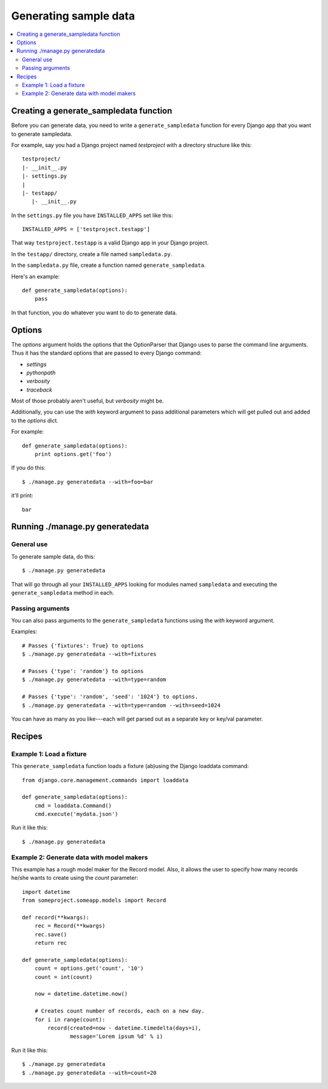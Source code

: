 ========================
 Generating sample data
========================

.. contents::
   :local:


Creating a generate_sampledata function
=======================================

Before you can generate data, you need to write a
``generate_sampledata`` function for every Django app that you want to
generate sampledata.

For example, say you had a Django project named `testproject` with a
directory structure like this::

    testproject/
    |- __init__.py
    |- settings.py
    |
    |- testapp/
       |- __init__.py

In the ``settings.py`` file you have ``INSTALLED_APPS`` set like this::

    INSTALLED_APPS = ['testproject.testapp']

That way ``testproject.testapp`` is a valid Django app in your Django
project.

In the ``testapp/`` directory, create a file named ``sampledata.py``.

In the ``sampledata.py`` file, create a function named
``generate_sampledata``.

Here's an example::

    def generate_sampledata(options):
        pass

In that function, you do whatever you want to do to generate data.


Options
=======

The `options` argument holds the options that the OptionParser that
Django uses to parse the command line arguments. Thus it has the
standard options that are passed to every Django command:

* `settings`
* `pythonpath`
* `verbosity`
* `traceback`

Most of those probably aren't useful, but `verbosity` might be.

Additionally, you can use the `with` keyword argument to pass
additional parameters which will get pulled out and added to the
`options` dict.

For example::

    def generate_sampledata(options):
        print options.get('foo')

If you do this::

    $ ./manage.py generatedata --with=foo=bar

it'll print::

    bar


Running ./manage.py generatedata
================================

General use
-----------

To generate sample data, do this::

    $ ./manage.py generatedata

That will go through all your ``INSTALLED_APPS`` looking for modules
named ``sampledata`` and executing the ``generate_sampledata`` method
in each.


Passing arguments
-----------------

You can also pass arguments to the ``generate_sampledata`` functions
using the `with` keyword argument.

Examples::

    # Passes {'fixtures': True} to options
    $ ./manage.py generatedata --with=fixtures

    # Passes {'type': 'random'} to options
    $ ./manage.py generatedata --with=type=random

    # Passes {'type': 'random', 'seed': '1024'} to options.
    $ ./manage.py generatedata --with=type=random --with=seed=1024

You can have as many as you like---each will get parsed out as a
separate key or key/val parameter.


Recipes
=======

Example 1: Load a fixture
-------------------------

This ``generate_sampledata`` function loads a fixture (ab)using the Django
loaddata command::

    from django.core.management.commands import loaddata

    def generate_sampledata(options):
        cmd = loaddata.Command()
        cmd.execute('mydata.json')


Run it like this::

    $ ./manage.py generatedata


Example 2: Generate data with model makers
------------------------------------------

This example has a rough model maker for the Record model. Also, it
allows the user to specify how many records he/she wants to create
using the `count` parameter::

    import datetime
    from someproject.someapp.models import Record

    def record(**kwargs):
        rec = Record(**kwargs)
        rec.save()
        return rec

    def generate_sampledata(options):
        count = options.get('count', '10')
        count = int(count)

        now = datetime.datetime.now()

        # Creates count number of records, each on a new day.
        for i in range(count):
            record(created=now - datetime.timedelta(days=i),
                   message='Lorem ipsum %d' % i)


Run it like this::

    $ ./manage.py generatedata
    $ ./manage.py generatedata --with=count=20


